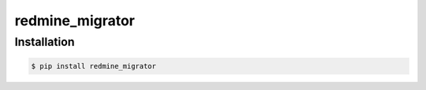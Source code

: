 redmine_migrator
================



Installation
--------------

.. code-block:: bash

    $ pip install redmine_migrator

